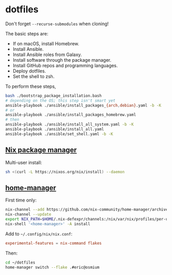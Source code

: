 * dotfiles

Don't forget =--recurse-submodules= when cloning!

The basic steps are:
- If on macOS, install Homebrew.
- Install Ansible.
- Install Ansible roles from Galaxy.
- Install software through the package manager.
- Install GitHub repos and programming languages.
- Deploy dotfiles.
- Set the shell to zsh.

To perform these steps,
#+begin_src bash
bash ./bootstrap_package_installation.bash
# depending on the OS; this step isn't smart yet
ansible-playbook ./ansible/install_packages_{arch,debian}.yaml -b -K
# or
ansible-playbook ./ansible/install_packages_homebrew.yaml
# then
ansible-playbook ./ansible/install_all_system.yaml -b -K
ansible-playbook ./ansible/install_all.yaml
ansible-playbook ./ansible/set_shell.yaml -b -K
#+end_src

** [[https://nixos.org/download.html][Nix package manager]]

Multi-user install:

#+begin_src bash
sh <(curl -L https://nixos.org/nix/install) --daemon
#+end_src

** [[https://nix-community.github.io/home-manager/index.html#sec-install-standalone][home-manager]]

First time only:
#+begin_src bash
nix-channel --add https://github.com/nix-community/home-manager/archive/release-22.11.tar.gz home-manager
nix-channel --update
export NIX_PATH=$HOME/.nix-defexpr/channels:/nix/var/nix/profiles/per-user/root/channels${NIX_PATH:+:$NIX_PATH}
nix-shell '<home-manager>' -A install
#+end_src

Add to =~/.config/nix/nix.conf=:
#+begin_src conf
experimental-features = nix-command flakes
#+end_src

Then:
#+begin_src bash
cd ~/dotfiles
home-manager switch --flake .#eric@osmium
#+end_src
